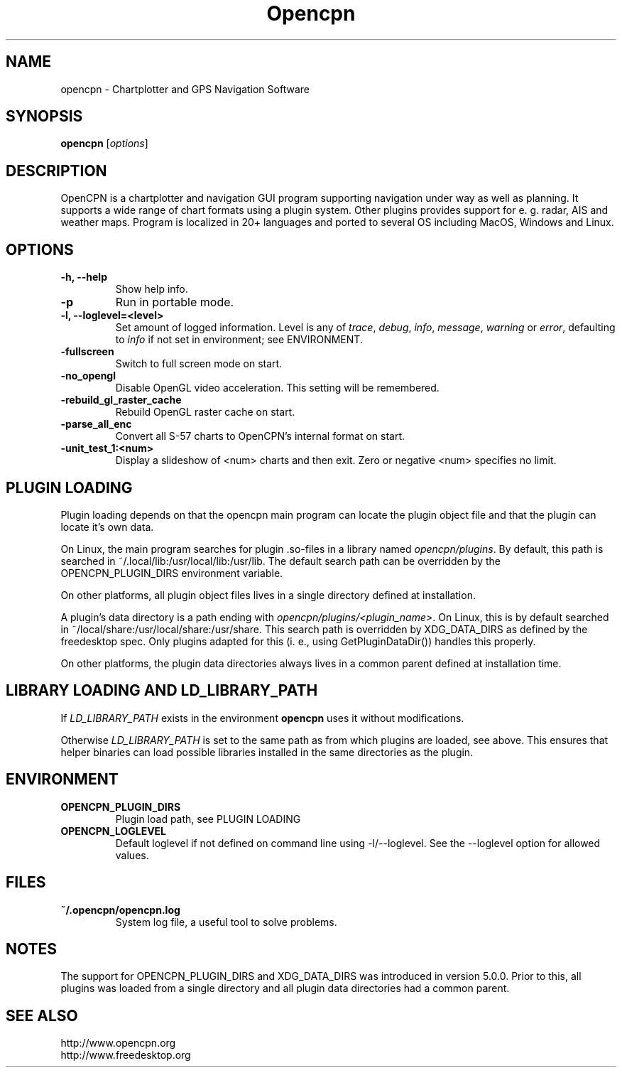 .\"
.\" (C) Copyright 2018 Alec Leamas <leamas.alec@gmail.com>,
.\"
.TH Opencpn 1 "July 2018"

.SH NAME
opencpn \- Chartplotter and GPS Navigation Software
.SH SYNOPSIS
.B opencpn
.RI [ options ]
.SH DESCRIPTION
OpenCPN is a chartplotter and navigation GUI program supporting navigation
under way as well as planning. It supports a wide range of chart formats
using a plugin system. Other plugins provides support for e. g. radar, AIS
and weather maps. Program is localized in 20+ languages and ported to
several OS including MacOS, Windows and Linux.

.SH OPTIONS
.TP
.B \-h, \-\-help
Show help info.
.TP
.B \-p
Run in portable mode.
.TP
.B  \-l, \-\-loglevel=<level>
Set amount of logged information. Level is any of \fItrace\fR,
\fIdebug\fR, \fIinfo\fR, \fImessage\fR, \fIwarning\fR or \fIerror\fR,
defaulting to \fIinfo\fR if not set in environment; see ENVIRONMENT.

.TP
.B  \-fullscreen
Switch to full screen mode on start.
.TP
.B  \-no_opengl
Disable OpenGL video acceleration. This setting will be remembered.
.TP
.B  \-rebuild_gl_raster_cache
Rebuild OpenGL raster cache on start.
.TP
.B  \-parse_all_enc
Convert all S-57 charts to OpenCPN's internal format on start.
.TP
.B  \-unit_test_1:<num>
Display a slideshow of <num> charts and then exit. Zero or negative <num>
specifies no limit.

.SH PLUGIN LOADING

Plugin loading depends on that the opencpn main program can locate the
plugin object file and that the plugin can locate it's own data.
.P
On Linux, the main program searches for plugin .so-files in a library
named \fIopencpn/plugins\fR.
By default, this path is searched in ~/.local/lib:/usr/local/lib:/usr/lib.
The default search path can be overridden by the OPENCPN_PLUGIN_DIRS
environment variable.
.P
On other platforms, all plugin object files lives in a single directory
defined at installation.
.P
A plugin's data directory is a path ending with
\fIopencpn/plugins/<plugin_name>\fR.
On Linux, this is by default searched in
~/local/share:/usr/local/share:/usr/share.
This search path is overridden by XDG_DATA_DIRS as defined by the freedesktop
spec.
Only plugins adapted for this (i. e., using GetPluginDataDir()) handles this
properly.
.P
On other platforms, the plugin data directories always lives in a common
parent defined at installation time.

.SH LIBRARY LOADING AND LD_LIBRARY_PATH

If \fILD_LIBRARY_PATH\fR exists in the environment \fBopencpn\fR uses it
without modifications.
.P
Otherwise \fILD_LIBRARY_PATH\fR is set to the same path as from which plugins are
loaded, see above. This ensures that helper binaries can load possible libraries
installed in the same directories as the plugin.

.SH ENVIRONMENT
.TP
.B OPENCPN_PLUGIN_DIRS
Plugin load path, see PLUGIN LOADING
.TP
.B OPENCPN_LOGLEVEL
Default loglevel if not defined on command line using -l/--loglevel. See
the --loglevel option for allowed values.

.SH FILES
.TP
.B ~/.opencpn/opencpn.log
System log file, a useful tool to solve problems.


.SH NOTES

The support for OPENCPN_PLUGIN_DIRS and XDG_DATA_DIRS was introduced in
version 5.0.0. Prior to this, all plugins was loaded from a single directory
and all plugin data directories had a common parent.

.SH SEE ALSO
.br
http://www.opencpn.org
.br
http://www.freedesktop.org
